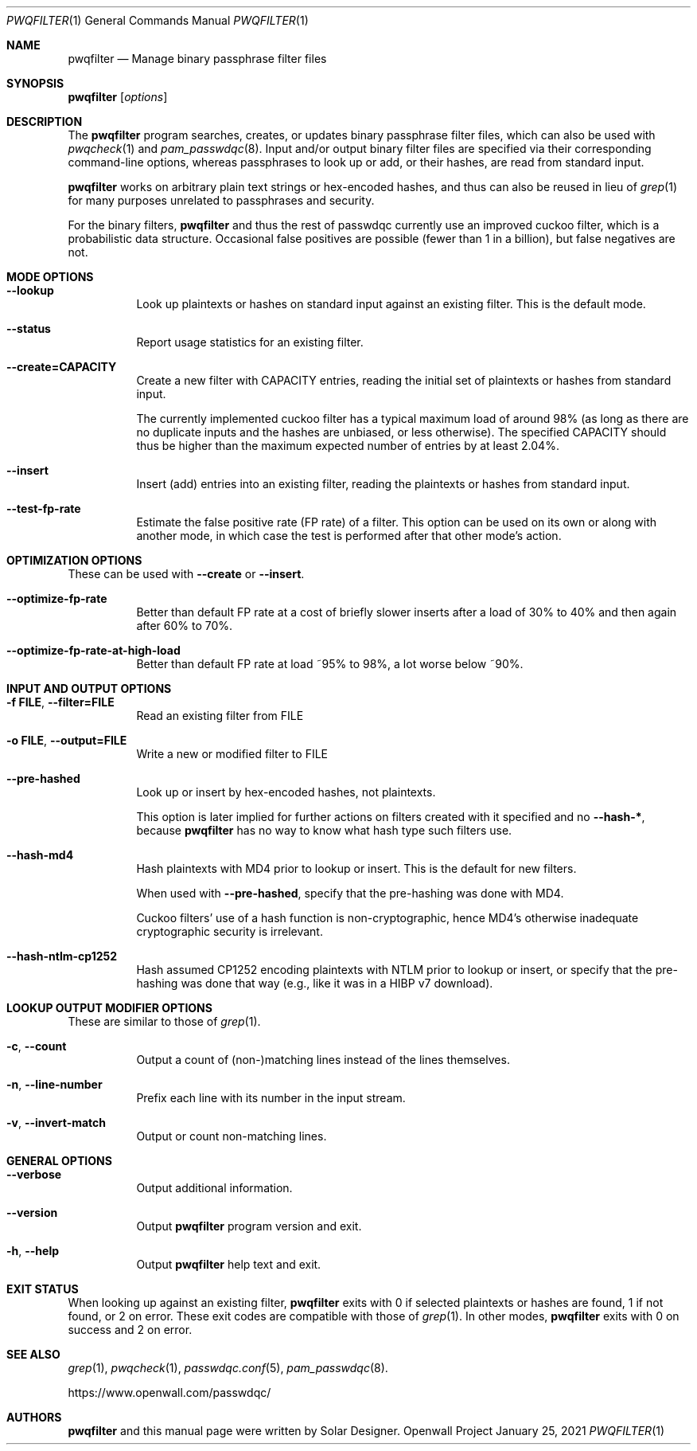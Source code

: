 .\" Copyright (c) 2021 Solar Designer
.\" All rights reserved.
.\"
.\" Redistribution and use in source and binary forms, with or without
.\" modification, are permitted.
.\"
.\" THIS SOFTWARE IS PROVIDED BY THE AUTHOR AND CONTRIBUTORS ``AS IS'' AND
.\" ANY EXPRESS OR IMPLIED WARRANTIES, INCLUDING, BUT NOT LIMITED TO, THE
.\" IMPLIED WARRANTIES OF MERCHANTABILITY AND FITNESS FOR A PARTICULAR PURPOSE
.\" ARE DISCLAIMED.  IN NO EVENT SHALL THE AUTHOR OR CONTRIBUTORS BE LIABLE
.\" FOR ANY DIRECT, INDIRECT, INCIDENTAL, SPECIAL, EXEMPLARY, OR CONSEQUENTIAL
.\" DAMAGES (INCLUDING, BUT NOT LIMITED TO, PROCUREMENT OF SUBSTITUTE GOODS
.\" OR SERVICES; LOSS OF USE, DATA, OR PROFITS; OR BUSINESS INTERRUPTION)
.\" HOWEVER CAUSED AND ON ANY THEORY OF LIABILITY, WHETHER IN CONTRACT, STRICT
.\" LIABILITY, OR TORT (INCLUDING NEGLIGENCE OR OTHERWISE) ARISING IN ANY WAY
.\" OUT OF THE USE OF THIS SOFTWARE, EVEN IF ADVISED OF THE POSSIBILITY OF
.\" SUCH DAMAGE.
.\"
.Dd January 25, 2021
.Dt PWQFILTER 1
.Os "Openwall Project"
.Sh NAME
.Nm pwqfilter
.Nd Manage binary passphrase filter files
.Sh SYNOPSIS
.Nm Op Ar options
.Sh DESCRIPTION
The
.Nm
program searches, creates, or updates binary passphrase filter files, which can also be used with
.Xr pwqcheck 1 and
.Xr pam_passwdqc 8 .
Input and/or output binary filter files are specified via their corresponding command-line options,
whereas passphrases to look up or add, or their hashes, are read from standard input.
.Pp
.Nm
works on arbitrary plain text strings or hex-encoded hashes,
and thus can also be reused in lieu of
.Xr grep 1
for many purposes unrelated to passphrases and security.
.Pp
For the binary filters,
.Nm
and thus the rest of passwdqc currently use an improved cuckoo filter, which is a probabilistic data structure.
Occasional false positives are possible (fewer than 1 in a billion), but false negatives are not.
.Sh MODE OPTIONS
.Bl -tag -width Ds
.It Cm --lookup
Look up plaintexts or hashes on standard input against an existing filter.
This is the default mode.
.It Cm --status
Report usage statistics for an existing filter.
.It Cm --create=CAPACITY
Create a new filter with CAPACITY entries, reading the initial set of plaintexts or hashes from standard input.
.Pp
The currently implemented cuckoo filter has a typical maximum load of around 98%
(as long as there are no duplicate inputs and the hashes are unbiased, or less otherwise).
The specified CAPACITY should thus be higher than the maximum expected number of entries by at least 2.04%.
.It Cm --insert
Insert (add) entries into an existing filter, reading the plaintexts or hashes from standard input.
.It Cm --test-fp-rate
Estimate the false positive rate (FP rate) of a filter.
This option can be used on its own or along with another mode, in which case the test is performed after that other mode's action.
.El
.Sh OPTIMIZATION OPTIONS
These can be used with
.Cm --create
or
.Cm --insert .
.Bl -tag -width Ds
.It Cm --optimize-fp-rate
Better than default FP rate at a cost of briefly slower inserts after a load of 30% to 40% and then again after 60% to 70%.
.It Cm --optimize-fp-rate-at-high-load
Better than default FP rate at load ~95% to 98%, a lot worse below ~90%.
.El
.Sh INPUT AND OUTPUT OPTIONS
.Bl -tag -width Ds
.It Cm -f FILE , --filter=FILE
Read an existing filter from FILE
.It Cm -o FILE , --output=FILE
Write a new or modified filter to FILE
.It Cm --pre-hashed
Look up or insert by hex-encoded hashes, not plaintexts.
.Pp
This option is later implied for further actions on filters created with it specified and no
.Cm --hash-* ,
because
.Nm
has no way to know what hash type such filters use.
.It Cm --hash-md4
Hash plaintexts with MD4 prior to lookup or insert.
This is the default for new filters.
.Pp
When used with
.Cm --pre-hashed ,
specify that the pre-hashing was done with MD4.
.Pp
Cuckoo filters' use of a hash function is non-cryptographic, hence MD4's otherwise inadequate cryptographic security is irrelevant.
.It Cm --hash-ntlm-cp1252
Hash assumed CP1252 encoding plaintexts with NTLM prior to lookup or insert, or specify that the pre-hashing was done that way
(e.g., like it was in a HIBP v7 download).
.El
.Sh LOOKUP OUTPUT MODIFIER OPTIONS
These are similar to those of
.Xr grep 1 .
.Bl -tag -width Ds
.It Cm -c , --count
Output a count of (non-)matching lines instead of the lines themselves.
.It Cm -n , --line-number
Prefix each line with its number in the input stream.
.It Cm -v , --invert-match
Output or count non-matching lines.
.El
.Sh GENERAL OPTIONS
.Bl -tag -width Ds
.It Cm --verbose
Output additional information.
.It Cm --version
Output
.Nm
program version and exit.
.It Cm -h , --help
Output
.Nm
help text and exit.
.El
.Sh EXIT STATUS
When looking up against an existing filter,
.Nm
exits with 0 if selected plaintexts or hashes are found, 1 if not found, or 2 on error.
These exit codes are compatible with those of
.Xr grep 1 .
In other modes,
.Nm
exits with 0 on success and 2 on error.
.Sh SEE ALSO
.Xr grep 1 ,
.Xr pwqcheck 1 ,
.Xr passwdqc.conf 5 ,
.Xr pam_passwdqc 8 .
.Pp
https://www.openwall.com/passwdqc/
.Sh AUTHORS
.Nm
and this manual page were written by Solar Designer.
